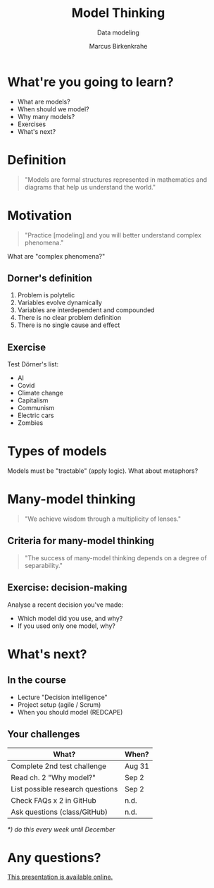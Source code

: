#+TITLE: Model Thinking
#+AUTHOR: Marcus Birkenkrahe
#+Subtitle: Data modeling
#+STARTUP: hideblocks
#+OPTIONS: toc:nil num:nil ^:nil
#+reveal_theme: black
#+reveal_init_options: transition:'cube'
#+INFOJS_OPT: :view:info
* What're you going to learn?

  * What are models?
  * When should we model?
  * Why many models?
  * Exercises
  * What's next?

* Definition

  #+begin_quote
  "Models are formal structures represented in mathematics and diagrams
  that help us understand the world."
  #+end_quote

* Motivation
  
  #+begin_quote
  "Practice [modeling] and you will better understand complex
  phenomena."
  #+end_quote

  What are "complex phenomena?"

** Dorner's definition

   #+attr_html: :height 200px
   [[./img/dorner.jpeg]]

   1) Problem is polytelic
   2) Variables evolve dynamically
   3) Variables are interdependent and compounded
   4) There is no clear problem definition
   5) There is no single cause and effect

** Exercise 
  
   Test Dörner's list:

   * AI
   * Covid
   * Climate change
   * Capitalism
   * Communism
   * Electric cars
   * Zombies

* Types of models

  #+begin_quote
  * Simplifications of the world (=abstractions)
  * Mathematical analogies (=functions)
  * Exploratory artificial constructs (=simulations)
  #+end_quote

  Models must be "tractable" (apply logic). What about metaphors?

* Many-model thinking

  #+begin_quote
"We achieve wisdom through a multiplicity of lenses."
  #+end_quote

** Criteria for many-model thinking

   #+begin_quote
 "The success of many-model thinking depends on a degree of separability."
   #+end_quote

** Exercise: decision-making

   Analyse a recent decision you've made: 
   * Which model did you use, and why?
   * If you used only one model, why?

* What's next?

  #+attr_html: :height 500px
  [[./img/river.gif]]

** In the course

   * Lecture "Decision intelligence"
   * Project setup (agile / Scrum)
   * When you should model (REDCAPE)

** Your challenges

   | What?                            | When?  |
   |----------------------------------+--------|
   | Complete 2nd test challenge      | Aug 31 |
   | Read ch. 2 "Why model?"          | Sep 2  |
   | List possible research questions | Sep 2  |
   | Check FAQs x 2 in GitHub         | n.d.   |
   | Ask questions (class/GitHub)     | n.d.   |

   /*) do this every week until December/

* Any questions?

  #+attr_html: :width 500px
  [[./img/sip.gif]]

  [[https://github.com/birkenkrahe/mod482/tree/main/2_model_thinking][This presentation is available online.]]
